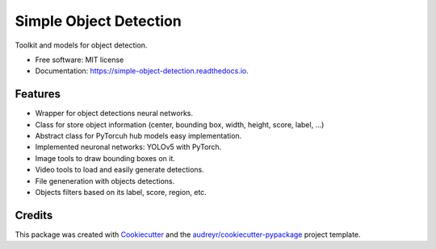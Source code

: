 =======================
Simple Object Detection
=======================


.. image:: https://img.shields.io/pypi/v/simple_object_detection.svg
        :target: https://pypi.python.org/pypi/simple_object_detection

.. image:: https://img.shields.io/travis/rubeneu/simple_object_detection.svg
        :target: https://travis-ci.com/rubeneu/simple_object_detection

.. image:: https://readthedocs.org/projects/simple-object-detection/badge/?version=latest
        :target: https://simple-object-detection.readthedocs.io/en/latest/?version=latest
        :alt: Documentation Status



Toolkit and models for object detection.

* Free software: MIT license
* Documentation: https://simple-object-detection.readthedocs.io.


Features
--------

* Wrapper for object detections neural networks.
* Class for store object information (center, bounding box, width, height, score, label, ...)
* Abstract class for PyTorcuh hub models easy implementation.
* Implemented neuronal networks: YOLOv5 with PyTorch.
* Image tools to draw bounding boxes on it.
* Video tools to load and easily generate detections.
* File geneneration with objects detections.
* Objects filters based on its label, score, region, etc.

Credits
-------

This package was created with Cookiecutter_ and the `audreyr/cookiecutter-pypackage`_ project template.

.. _Cookiecutter: https://github.com/audreyr/cookiecutter
.. _`audreyr/cookiecutter-pypackage`: https://github.com/audreyr/cookiecutter-pypackage
